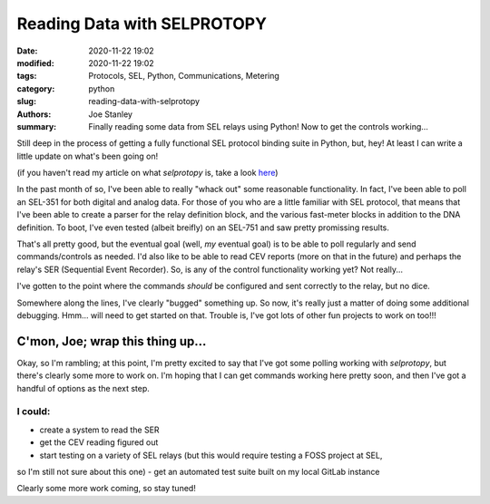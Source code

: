 Reading Data with SELPROTOPY
############################

:date: 2020-11-22 19:02
:modified: 2020-11-22 19:02
:tags: Protocols, SEL, Python, Communications, Metering
:category: python
:slug: reading-data-with-selprotopy
:authors: Joe Stanley
:summary: Finally reading some data from SEL relays using Python! Now to get the controls working...


Still deep in the process of getting a fully functional SEL protocol binding suite in Python, but,
hey! At least I can write a little update on what's been going on!

(if you haven't read my article on what `selprotopy` is, take a look `here`_)

.. _here: https://blog.stanleysolutionsnw.com/sel-protocol-coming-to-python.html

In the past month of so, I've been able to really "whack out" some reasonable functionality. In
fact, I've been able to poll an SEL-351 for both digital and analog data. For those of you who
are a little familiar with SEL protocol, that means that I've been able to create a parser for
the relay definition block, and the various fast-meter blocks in addition to the DNA definition.
To boot, I've even tested (albeit breifly) on an SEL-751 and saw pretty promissing results.

That's all pretty good, but the eventual goal (well, *my* eventual goal) is to be able to poll
regularly and send commands/controls as needed. I'd also like to be able to read CEV reports
(more on that in the future) and perhaps the relay's SER (Sequential Event Recorder). So, is any
of the control functionality working yet? Not really...

I've gotten to the point where the commands *should* be configured and sent correctly to the
relay, but no dice.

Somewhere along the lines, I've clearly "bugged" something up. So now, it's really just a matter
of doing some additional debugging. Hmm... will need to get started on that. Trouble is, I've got
lots of other fun projects to work on too!!!

C'mon, Joe; wrap this thing up...
---------------------------------

Okay, so I'm rambling; at this point, I'm pretty excited to say that I've got some polling working
with `selprotopy`, but there's clearly some more to work on. I'm hoping that I can get commands
working here pretty soon, and then I've got a handful of options as the next step.

I could:
========

- create a system to read the SER
- get the CEV reading figured out
- start testing on a variety of SEL relays (but this would require testing a FOSS project at SEL,
so I'm still not sure about this one)
- get an automated test suite built on my local GitLab instance

Clearly some more work coming, so stay tuned!